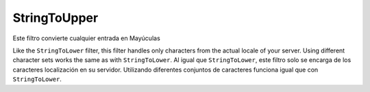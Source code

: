 .. EN-Revision: none
.. _zend.filter.set.stringtoupper:

StringToUpper
=============

Este filtro convierte cualquier entrada en Mayúculas

.. code-block:: php
   :linenos:

   $filter = new Zend\Filter\StringToUpper();

   print $filter->filter('Sample');
   // returns "SAMPLE"

Like the ``StringToLower`` filter, this filter handles only characters from the actual locale of your server. Using
different character sets works the same as with ``StringToLower``. Al igual que ``StringToLower``, este filtro solo
se encarga de los caracteres localización en su servidor. Utilizando diferentes conjuntos de caracteres funciona
igual que con ``StringToLower``.

.. code-block:: php
   :linenos:

   $filter = new Zend\Filter\StringToUpper(array('encoding' => 'UTF-8'));

   // or do this afterwards
   $filter->setEncoding('ISO-8859-1');


